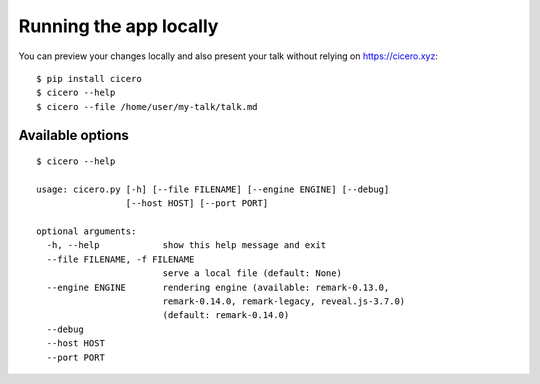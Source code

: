

Running the app locally
=======================

You can preview your changes locally and also present your talk
without relying on https://cicero.xyz::

  $ pip install cicero
  $ cicero --help
  $ cicero --file /home/user/my-talk/talk.md


Available options
-----------------

::

  $ cicero --help

  usage: cicero.py [-h] [--file FILENAME] [--engine ENGINE] [--debug]
                   [--host HOST] [--port PORT]

  optional arguments:
    -h, --help            show this help message and exit
    --file FILENAME, -f FILENAME
                          serve a local file (default: None)
    --engine ENGINE       rendering engine (available: remark-0.13.0,
                          remark-0.14.0, remark-legacy, reveal.js-3.7.0)
                          (default: remark-0.14.0)
    --debug
    --host HOST
    --port PORT
